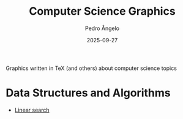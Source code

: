 #+title: Computer Science Graphics
#+author: Pedro Ângelo
#+date: 2025-09-27

Graphics written in TeX (and others) about computer science topics

* Data Structures and Algorithms

- [[./data-structures-algorithms/linear-search.pdf][Linear search]]
